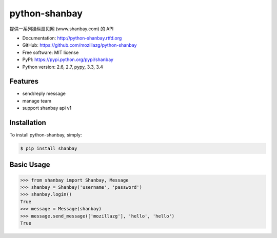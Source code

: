 python-shanbay
==============

提供一系列操纵扇贝网 (www.shanbay.com) 的 API

|Build| |PyPI version| |PyPI downloads|



* Documentation: http://python-shanbay.rtfd.org
* GitHub: https://github.com/mozillazg/python-shanbay
* Free software: MIT license
* PyPI: https://pypi.python.org/pypi/shanbay
* Python version: 2.6, 2.7, pypy, 3.3, 3.4


Features
--------

* send/reply message
* manage team
* support shanbay api v1


Installation
------------

To install python-shanbay, simply:

.. code-block:: bash

    $ pip install shanbay


Basic Usage
-----------

.. code-block:: python

    >>> from shanbay import Shanbay, Message
    >>> shanbay = Shanbay('username', 'password')
    >>> shanbay.login()
    True
    >>> message = Message(shanbay)
    >>> message.send_message(['mozillazg'], 'hello', 'hello')
    True


.. |Build| image:: https://api.travis-ci.org/mozillazg/python-shanbay.png?branch=master
   :target: https://travis-ci.org/mozillazg/python-shanbay
.. .. |Coverage| image:: https://coveralls.io/repos/mozillazg/python-shanbay/badge.png?branch=master
..    :target: https://coveralls.io/r/mozillazg/python-shanbay
.. |Pypi version| image:: https://pypip.in/v/shanbay/badge.png
   :target: https://crate.io/packages/shanbay
.. |Pypi downloads| image:: https://pypip.in/d/shanbay/badge.png
   :target: https://crate.io/packages/shanbay
